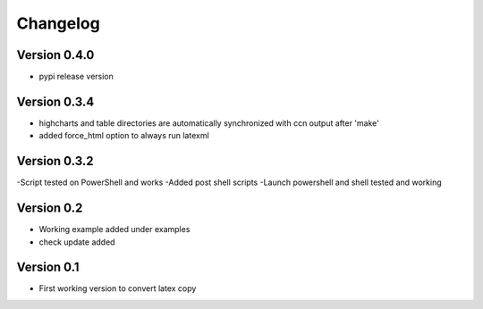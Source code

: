 =========
Changelog
=========

Version 0.4.0
=============
- pypi release version

Version 0.3.4
=============

- highcharts and table directories are automatically synchronized with ccn output after 'make'
- added force_html option to always run latexml

Version 0.3.2
=============

-Script tested on PowerShell and works
-Added post shell scripts
-Launch powershell and shell tested and working

Version 0.2
===========

- Working example added under examples
- check update added

Version 0.1
===========

- First working version to convert latex copy
